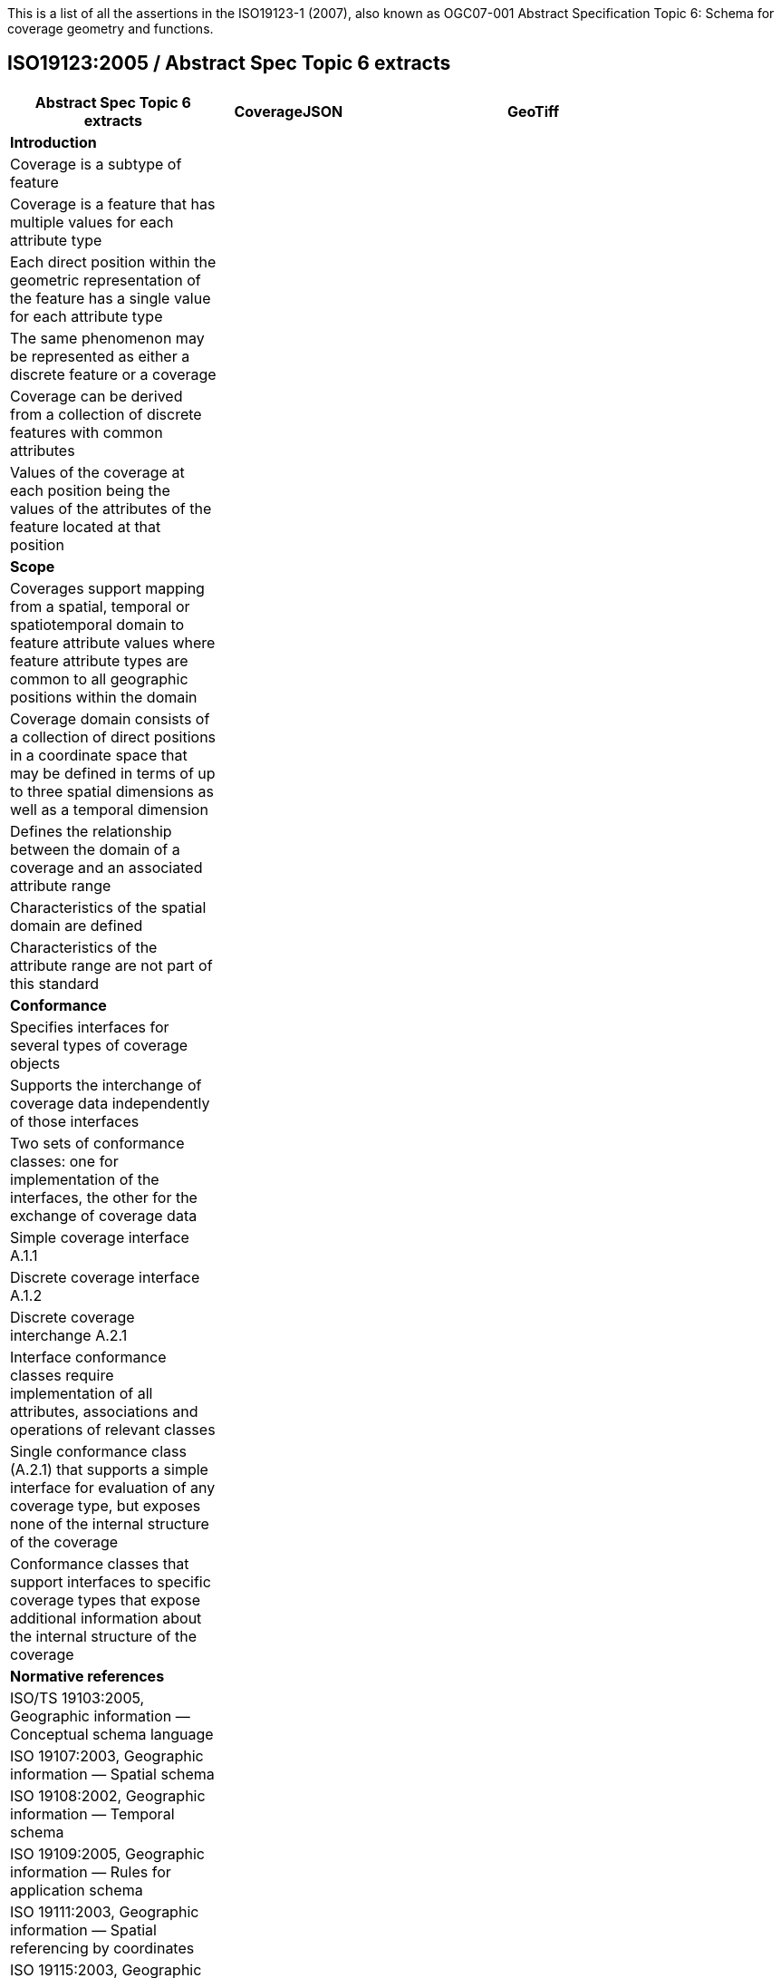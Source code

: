 This is a list of all the assertions in the ISO19123-1 (2007), also known as OGC07-001 Abstract Specification 
Topic 6: Schema for coverage geometry and functions.

== ISO19123:2005 / Abstract Spec Topic 6 extracts
 
[width="90%",cols="3,2,5",options="header"]
|===
^|**Abstract Spec Topic 6 extracts** ^|**CoverageJSON** ^|**GeoTiff**
3+^|**Introduction**
|Coverage is a subtype of feature | |
|Coverage is a feature that has multiple values for each attribute type | |
|Each direct position within the geometric representation of the feature has a single value for each attribute type | |
|The same phenomenon may be represented as either a discrete feature or a coverage | |
|Coverage can be derived from a collection of discrete features with common attributes | |
|Values of the coverage at each position being the values of the attributes of the feature located at that position | |
3+^|**Scope**
|Coverages support mapping from a spatial, temporal or spatiotemporal domain to feature attribute values where feature attribute types are common to all geographic positions within the domain | | 
|Coverage domain consists of a collection of direct positions in a coordinate space that may be defined in terms of up to three spatial dimensions as well as a temporal dimension | | 
|Defines the relationship between the domain of a coverage and an associated attribute range | | 
|Characteristics of the spatial domain are defined | | 
|Characteristics of the attribute range are not part of this standard | | 
3+^|**Conformance**
|Specifies interfaces for several types of coverage objects | | 
|Supports the interchange of coverage data independently of those interfaces  | | 
|Two sets of conformance classes: one for implementation of the interfaces, the other for the exchange of coverage data | | 
|Simple coverage interface A.1.1  | | 
|Discrete coverage interface A.1.2  | | 
|Discrete coverage interchange A.2.1 | | 
|Interface conformance classes require implementation of all attributes, associations and operations of relevant classes | | 
|Single conformance class (A.2.1) that supports a simple interface for evaluation of any coverage type, but exposes none of the internal structure of the coverage | | 
|Conformance classes that support interfaces to specific coverage types that expose additional information about the internal structure of the coverage | | 
3+^|**Normative references**
|ISO/TS 19103:2005, Geographic information — Conceptual schema language | |
|ISO 19107:2003, Geographic information — Spatial schema | |
|ISO 19108:2002, Geographic information — Temporal schema | |
|ISO 19109:2005, Geographic information — Rules for application schema | | 
|ISO 19111:2003, Geographic information — Spatial referencing by coordinates | | 
|ISO 19115:2003, Geographic information — Metadata | |
3+^|**Terms, definitions, abbreviated terms and notation**
|Continuous coverage returns different values for the same feature attribute at different direct positions within a single spatial object, temporal object or spatiotemporal object in its domain | |
|Coverage: feature that acts as a function to return values from its range for any direct position within its spatial, temporal or spatiotemporal domain | |
|Discrete coverage returns the same feature attribute values for every direct position within any single spatial object, temporal object or spatiotemporal object in its domain | |
|Domain of a discrete coverage consists of a finite set of spatial, temporal, or spatiotemporal objects | |
3+^|**Fundamental characteristics of coverages**
|Coverage is a feature that associates positions within a bounded space (its domain) to feature attribute values (its range) | | 
|Coverage is both a feature and a function | | 
|Coverage may represent a single feature or a set of features | | 
|Coverage domain is a set of geometric objects described in terms of direct positions | | 
|Coverage subtypes may be defined in terms of their domains | | 
|Coverage domain can contain overlapping geometric objects | | 
|Range of a coverage is a set of feature attribute values | | 
|Range of a coverage may be either a finite or a transfinite set | | 
|Value set is represented as a collection of records with a common schema | | 
|Feature attribute value may be of any data type | | 
|Inverse evaluation is the calculation and exposure of a set of geometric objects associated with specific values of the attribute | | 
|Inverse evaluation may return many geometric objects associated with a single feature attribute value | | 
|Coverages are of two types | | 
|Discrete coverage has a domain that consists of a finite collection of geometric objects and the direct positions contained in those geometric objects | | 
|Discrete coverage maps each geometric object to a single record of feature attribute values | | 
|Geometric object and its associated record form a geometry value pair | | 
|Discrete coverage may be represented as a collection of ordered pairs of independent and dependent variables | | 
|Each independent variable is a geometric object and each dependent variable is a record of feature attribute values | | 
|Continuous coverage has a domain that consists of a set of direct positions in a coordinate space  | | 
|Continuous coverage maps direct positions to value records | |  
3+^|**Coverage Schema**
|Coverage schema is organized into seven packages | |
3+^|**Coverage Core**
|CV_Coverage shall support three attributes, five operations, and three associations. | |
3+^|**1.1 Attributes:**
|  *domainExtent* shall contain the extent of the domain of the coverage. The data type EX_Extent is defined in ISO 19115:2003. Extents may be specified in space, time or space-time.  | |
| *rangeType* A simple list is the most common form of rangeType, but RecordType can be used recursively to describe more complex structures. The rangeType for a specific coverage shall be specified in an application schema | |
|*commonPointRule*  identifies the procedure for evaluating the Coverage at a position that falls either on a boundary between geometric objects or within the boundaries of two or more overlapping geometric objects | |
3+^|**1.2 Operations:**
| *List* returns all objects with their attribute values. Returns null for analytic coverages | |
|  *Select* filters returned values by geometry and time. Returns null for analytic coverages | |
|  *Find* returns the n nearest objects and their attribute values. Returns null for analytic coverages | |
|  *Evaluate* returns specified attribute values for a specified direct position | |
|  *EvaluateInverse* returns a set of objects for a specified set of attributes | |
3+^|**1.3 Associations:**
|  *CRS*     multiplicity = 1: coverage with the same range but with its domain defined in a different CRS is a different coverage | |
|  *Domain*  links the coverage to the set of objects in the domain | |
|  *Range*   links the coverage to the set of attribute values in the range | |
|Range of a coverage shall be a homogeneous collection of records  | |
|Range shall have a constant dimension over the entire domain, and each field of the record shall provide a value of the same attribute type over the entire domain | |
|This International Standard does not specify how the Domain and Range associations are to be implemented | |
3+^|**Domain Object**
|Domain Object is an aggregation of objects that may include any combination of spatial or temporal objects defined in other standards | |
|SpatialComposition shall associate a Domain Object to the set of Objects of which it is composed | |
|TemporalComposition shall associate a Domain Object to the set of Geometric Primitives of which it is composed  | |
3+^|**Attribute Values**
|Attribute Values represents an element from the range of the coverage | |
|Attribute Values is a Record containing one value for each attribute | |
|Association Range shall link the set of Attribute Values to the coverage that has the set as its range  | |
|Discrete Coverage has one instance of Attribute Values for each instance of Domain Object  | |
|Continuous Coverage has a transfinite number of instances of Attribute Values for each Domain Object | |
|Common Point Rule is a list of codes that identify methods where the Direct Position input to the evaluate operation falls within two or more geometric  objects | |
|These Common Point Rules differ between discrete and continuous coverages | |
|Discrete coverage each Geometry Value Pair provides one value for each attribute | |
|Discrete coverage Common Point Rule is applied to the set of values associated with the set of Geometry Value Pairs that contain the Direct Position | |
|Continuous coverage: a value for each attribute shall be interpolated for each Value Object that contains the DirectPosition | |
|Continuous coverage Common Point Rule shall then be applied to the set of interpolated values for each attribute | |
3+^|**Discrete Coverage**
|Discrete Coverage returns the same record of feature attribute values for any direct position within a single Domain Object in its domain | |
|Operation Locate shall accept a DirectPosition as input and return the set of Geometry Value Pairs that include Domain Objects containing the Direct Position | |
|Operation Locate shall return a null value if the Direct Position is not on any of the Domain Objects within the domain of the Discrete Coverage | |
|Operation Evaluate shall accept a Direct Position as input, locate the Geometry Value Pairs that include the Domain Objects that contain the DirectPosition, and return a set of records of feature attribute values  | |
|Operation Evaluate shall return a record of feature attribute values derived according to the value of the attribute Common Point Rule if the DirectPosition falls on the  boundary  between two Geometry Pairs, or within two or more overlapping Geometry Value Pairs  | |
|Operation Evaluate shall return a null value if the Direct Position is not on any of the Domain Objects within the domain of the Discrete Coverage | |
|Operation EvaluateInverse shall accept a Record of feature attribute values as input, locate the Geometry Value Pairs for which value equals the input record, and return the set of Domain Objects belonging to those Geometry Value Pairs | |
|Operation EvaluateInverse shall return a null value if none of the Geometry Value Pairs associated with the Discrete Coverage has a value equal to the input Record  | |
|Association CoverageFunction shall link the Discrete Coverage to the set of Geometry Value Pairs included in the coverage | |
3+^|**Geometry Value Pair**
|Class Geometry Value Pair describes an element of a set that defines the relationships of a discrete coverage | |
|Each member of Geometry Value Pair class consists of two parts: a domain object from the domain of the coverage to which it belongs and a record of feature attribute values from the range of the coverage to which it belongs | |
|Geometry Value Pair class restricts the pairing of a feature attribute value record to a specific subtype of domain object | |
|Attribute  geometry:CV_DomainObject shall hold the Domain Object that is a member of this Geometry Value Pair  | |
|Attribute value:Record shall hold the record of feature attribute values associated with this Domain Object  | |
|Association Coverage Function shall link this Geometry Value Pair with the Discrete Coverage of which it is an element  | |
|Association Control is empty in the case of a discrete coverage | |
3+^|**Continuous Coverage**
|Continuous Coverage is the subclass of Coverage that returns a distinct record of feature attribute values for any direct position within its domain | |
|etc | |
|etc | |
3+^|**Abstract test suite**
|Simple coverage interface:  Verify that an application schema or profile instantiates Coverage with the attribute domainExtent, the operation evaluate, and the  ssociations Domain, Range, and Coordinate Reference System | |
|Discrete coverage interface: Verify that an application schema or profile instantiates Discrete Coverage and its subtypes with the operations locate, find and list, and  the association Coverage Function | |
|Discrete coverage interface: Verify that it instantiates the class Geometry Value Pair with the attributes geometry and value | |
|Discrete coverage interchange: Verify that an interchange schema correctly implements the mandatory attributes and associations of Discrete Coverage or one of its subclasses | |
3+^|**Interpolation**
|Interpolation Method Code List may be extended in an application schema that specifies additional interpolation methods | |
3+^|**Some left over statements**
|Coverage may provide a set of values for a particular position. | |
|Different views on this coverage concept exist. | |
|While in general more than one value can be returned for a particular Direct Position, sometimes exactly one  value will be delivered. | |
|The Domain Set of a coverage, as described by its Coordinate Reference System (CRS) consists of a number of axes which together define some n-dimensional space, with n>0.  | |
|Axes can represent alternate representations of coordinate measurements. | |
|Axes, without any spatial nor temporal semantics, might be called “abstract”. | |
|The range of CRSs to be used is open-ended; CRSs not described nor mentioned in this standard might be used | |
|In a coverage, the domain and range sets may be organised in different ways, driven by practical considerations. | |
|Some realization alternatives; concrete standards may or may not adopt these (Coverage by Partitioning, by Domain&Range, by Function), and may provide further ones | |
|===
